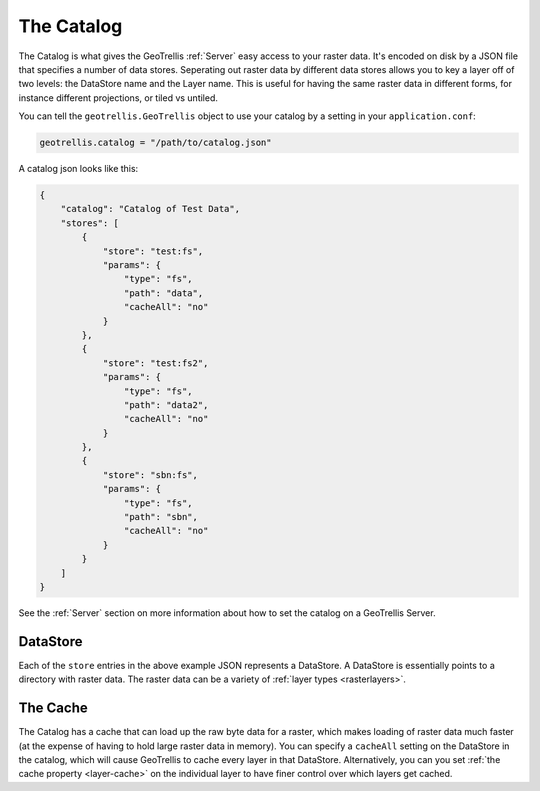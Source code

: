 .. _catalog:

The Catalog
===========

The Catalog is what gives the GeoTrellis :ref:`Server` easy access to your raster data. It's encoded on disk by a JSON file that specifies a number of data stores. Seperating out raster data by different data stores allows you to key a layer off of two levels: the DataStore name and the Layer name. This is useful for having the same raster data in different forms, for instance different projections, or tiled vs untiled.

You can tell the ``geotrellis.GeoTrellis`` object to use your catalog by a setting in your ``application.conf``:

.. code-block:: console
  
  geotrellis.catalog = "/path/to/catalog.json"

A catalog json looks like this:

.. code-block:: javascript

    {
        "catalog": "Catalog of Test Data",
        "stores": [
            {
                "store": "test:fs",
                "params": {
                    "type": "fs",
                    "path": "data",
                    "cacheAll": "no"
                }
            },
            {
                "store": "test:fs2",
                "params": {
                    "type": "fs",
                    "path": "data2",
                    "cacheAll": "no"
                }
            },
            {
                "store": "sbn:fs",
                "params": {
                    "type": "fs",
                    "path": "sbn",
                    "cacheAll": "no"
                }
            }
        ]
    }

See the :ref:`Server` section on more information about how to set the catalog on a GeoTrellis Server.

DataStore
---------

Each of the ``store`` entries in the above example JSON represents a DataStore. A DataStore is essentially points to a directory with raster data. The raster data can be a variety of :ref:`layer types <rasterlayers>`.

The Cache
---------

The Catalog has a cache that can load up the raw byte data for a raster, which makes loading of raster data much faster (at the expense of having to hold large raster data in memory). You can specify a ``cacheAll`` setting on the DataStore in the catalog, which will cause GeoTrellis to cache every layer in that DataStore. Alternatively, you can you set :ref:`the cache property <layer-cache>` on the individual layer to have finer control over which layers get cached. 
